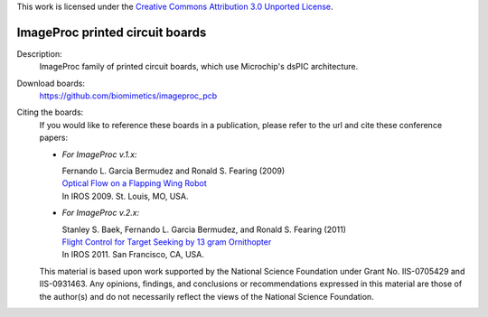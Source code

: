 This work is licensed under the `Creative Commons Attribution 3.0
Unported License <http://creativecommons.org/licenses/by/3.0/>`_.

================================
ImageProc printed circuit boards
================================

Description:
 ImageProc family of printed circuit boards, which use Microchip's dsPIC
 architecture.

Download boards:
 https://github.com/biomimetics/imageproc_pcb

Citing the boards:
 If you would like to reference these boards in a publication, please
 refer to the url and cite these conference papers:

 - *For ImageProc v.1.x:*

   | Fernando L. Garcia Bermudez and Ronald S. Fearing (2009)
   | `Optical Flow on a Flapping Wing Robot
     <http://dx.doi.org/10.1109/IROS.2009.5354337>`_
   | In IROS 2009. St. Louis, MO, USA.

 - *For ImageProc v.2.x:*

   | Stanley S. Baek, Fernando L. Garcia Bermudez, and Ronald S. Fearing (2011)
   | `Flight Control for Target Seeking by 13 gram Ornithopter
     <http://dx.doi.org/10.1109/IROS.2011.6094581>`_
   | In IROS 2011. San Francisco, CA, USA.

 This material is based upon work supported by the National Science
 Foundation under Grant No. IIS-0705429 and IIS-0931463. Any opinions,
 findings, and conclusions or recommendations expressed in this material
 are those of the author(s) and do not necessarily reflect the views of
 the National Science Foundation.
